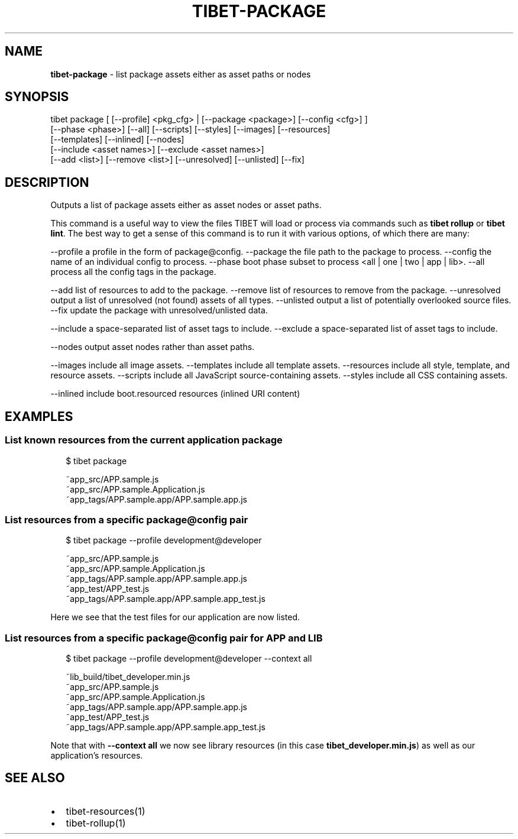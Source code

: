 .TH "TIBET\-PACKAGE" "1" "November 2017" "" ""
.SH "NAME"
\fBtibet-package\fR \- list package assets either as asset paths or nodes
.SH SYNOPSIS
.P
tibet package [ [\-\-profile] <pkg_cfg> | [\-\-package <package>] [\-\-config <cfg>] ]
    [\-\-phase <phase>] [\-\-all] [\-\-scripts] [\-\-styles] [\-\-images] [\-\-resources]
    [\-\-templates] [\-\-inlined] [\-\-nodes]
    [\-\-include <asset names>] [\-\-exclude <asset names>]
    [\-\-add <list>] [\-\-remove <list>] [\-\-unresolved] [\-\-unlisted] [\-\-fix]
.SH DESCRIPTION
.P
Outputs a list of package assets either as asset nodes or asset paths\.
.P
This command is a useful way to view the files TIBET will load or process
via commands such as \fBtibet rollup\fP or \fBtibet lint\fP\|\. The best way to get a sense
of this command is to run it with various options, of which there are many:
.P
\-\-profile    a profile in the form of package@config\.
\-\-package    the file path to the package to process\.
\-\-config     the name of an individual config to process\.
\-\-phase      boot phase subset to process <all | one | two | app | lib>\|\.
\-\-all        process all the config tags in the package\.
.P
\-\-add        list of resources to add to the package\.
\-\-remove     list of resources to remove from the package\.
\-\-unresolved output a list of unresolved (not found) assets of all types\.
\-\-unlisted   output a list of potentially overlooked source files\.
\-\-fix        update the package with unresolved/unlisted data\.
.P
\-\-include    a space\-separated list of asset tags to include\.
\-\-exclude    a space\-separated list of asset tags to include\.
.P
\-\-nodes      output asset nodes rather than asset paths\.
.P
\-\-images     include all image assets\.
\-\-templates  include all template assets\.
\-\-resources  include all style, template, and resource assets\.
\-\-scripts    include all JavaScript source\-containing assets\.
\-\-styles     include all CSS containing assets\.
.P
\-\-inlined    include boot\.resourced resources (inlined URI content)
.SH EXAMPLES
.SS List known resources from the current application package
.P
.RS 2
.nf
$ tibet package

~app_src/APP\.sample\.js
~app_src/APP\.sample\.Application\.js
~app_tags/APP\.sample\.app/APP\.sample\.app\.js
.fi
.RE
.SS List resources from a specific package@config pair
.P
.RS 2
.nf
$ tibet package \-\-profile development@developer

~app_src/APP\.sample\.js
~app_src/APP\.sample\.Application\.js
~app_tags/APP\.sample\.app/APP\.sample\.app\.js
~app_test/APP_test\.js
~app_tags/APP\.sample\.app/APP\.sample\.app_test\.js
.fi
.RE
.P
Here we see that the test files for our application are now listed\.
.SS List resources from a specific package@config pair for APP and LIB
.P
.RS 2
.nf
$ tibet package \-\-profile development@developer \-\-context all

~lib_build/tibet_developer\.min\.js
~app_src/APP\.sample\.js
~app_src/APP\.sample\.Application\.js
~app_tags/APP\.sample\.app/APP\.sample\.app\.js
~app_test/APP_test\.js
~app_tags/APP\.sample\.app/APP\.sample\.app_test\.js
.fi
.RE
.P
Note that with \fB\-\-context all\fP we now see library resources (in this case
\fBtibet_developer\.min\.js\fP) as well as our application's resources\.
.SH SEE ALSO
.RS 0
.IP \(bu 2
tibet\-resources(1)
.IP \(bu 2
tibet\-rollup(1)

.RE

